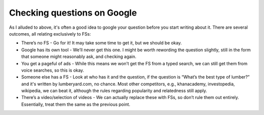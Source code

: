 Checking questions on Google
-------------------

As I alluded to above, it's often a good idea to google your question before you start writing about it. There are several outcomes, all relating exclusively to FSs:

* There’s no FS - Go for it! It may take some time to get it, but we should be okay.
* Google has its own tool - We’ll never get this one. I might be worth rewording the question slightly, still in the form that someone might reasonably ask, and checking again.
* You get a pageful of ads - While this means we won’t get the FS from a typed search, we can still get them from voice searches, so this is okay.
* Someone else has a FS - Look at who has it and the question, if the question is “What’s the best type of lumber?” and it's written by lumberyard.com, no chance. Most other competitors, e.g., khanacademy, investopedia, wikipedia, we can beat it, although the rules regarding popularity and relatedness still apply.
* There’s a video/selection of videos - We can actually replace these with FSs, so don’t rule them out entirely. Essentially, treat them the same as the previous point.